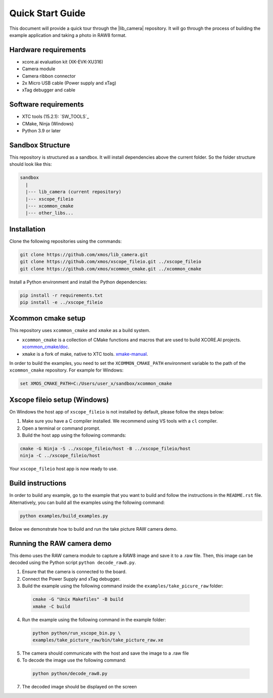 .. _QS_FWKC:

Quick Start Guide
-------------------

This document will provide a quick tour through the |lib_camera| repository. It will go through the process
of building the example application and taking a photo in RAW8 format.

Hardware requirements
^^^^^^^^^^^^^^^^^^^^^
- xcore.ai evaluation kit (XK-EVK-XU316)
- Camera module
- Camera ribbon connector
- 2x Micro USB cable (Power supply and xTag)
- xTag debugger and cable

Software requirements
^^^^^^^^^^^^^^^^^^^^^
- XTC tools (15.2.1): `SW_TOOLS`_
- CMake, Ninja (Windows)
- Python 3.9 or later 

Sandbox Structure
^^^^^^^^^^^^^^^^^
This repository is structured as a sandbox. 
It will install dependencies above the current folder. So the folder structure should look like this:

.. code-block:: console

  sandbox
    |
    |--- lib_camera (current repository)
    |--- xscope_fileio
    |--- xcommon_cmake
    |--- other_libs...

Installation
^^^^^^^^^^^^
Clone the following repositories using the commands:

.. code-block:: console

  git clone https://github.com/xmos/lib_camera.git
  git clone https://github.com/xmos/xscope_fileio.git ../xscope_fileio
  git clone https://github.com/xmos/xcommon_cmake.git ../xcommon_cmake

Install a Python environment and install the Python dependencies:

.. code-block:: console

  pip install -r requirements.txt
  pip install -e ../xscope_fileio

Xcommon cmake setup
^^^^^^^^^^^^^^^^^^^
This repository uses ``xcommon_cmake`` and ``xmake`` as a build system. 

- ``xcommon_cmake`` is a collection of CMake functions and macros that are used to build XCORE.AI projects. `xcommon_cmake/doc <https://github.com/xmos/xcommon_cmake/tree/develop/doc>`_. 

- ``xmake`` is a fork of make, native to XTC tools. `xmake-manual <https://www.xmos.com/documentation/XM-014363-PC-4/html/tools-guide/tools-ref/cmd-line-tools/xmake-manual/xmake-manual.html>`_.  

In order to build the examples, you need to set the ``XCOMMON_CMAKE_PATH`` environment variable to the path of the ``xcommon_cmake`` repository. 
For example for Windows:

.. code-block:: console

  set XMOS_CMAKE_PATH=C:/Users/user_x/sandbox/xcommon_cmake

Xscope fileio setup (Windows)
^^^^^^^^^^^^^^^^^^^^^^^^^^^^^

On Windows the host app of ``xscope_fileio`` is not installed by default, please follow the steps below:

1. Make sure you have a C compiler installed. We recommend using VS tools with a ``cl`` compiler.
2. Open a terminal or command prompt.
3. Build the host app using the following commands:

.. code-block:: console

    cmake -G Ninja -S ../xscope_fileio/host -B ../xscope_fileio/host
    ninja -C ../xscope_fileio/host
  
Your ``xscope_fileio`` host app is now ready to use.

Build instructions
^^^^^^^^^^^^^^^^^^

In order to build any example, go to the example that you want to build and follow the instructions in the ``README.rst`` file.
Alternatively, you can build all the examples using the following command:

.. code-block:: console

  python examples/build_examples.py

Below we demonstrate how to build and run the take picture RAW camera demo.

Running the RAW camera demo
^^^^^^^^^^^^^^^^^^^^^^^^^^^
This demo uses the RAW camera module to capture a RAW8 image and save it to a .raw file. 
Then, this image can be decoded using the Python script ``python decode_raw8.py``.

1. Ensure that the camera is connected to the board.
2. Connect the Power Supply and xTag debugger.
3. Build the example using the following command inside the ``examples/take_picure_raw`` folder:
   
  .. code-block:: console       

    cmake -G "Unix Makefiles" -B build
    xmake -C build

4. Run the example using the following command in the example folder:

  .. code-block:: console

    python python/run_xscope_bin.py \
    examples/take_picture_raw/bin/take_picture_raw.xe

5. The camera should communicate with the host and save the image to a .raw file

6. To decode the image use the following command:

  .. code-block:: console

    python python/decode_raw8.py

7. The decoded image should be displayed on the screen
